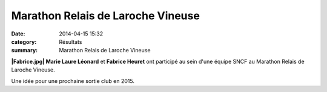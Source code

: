 Marathon Relais de Laroche Vineuse
==================================

:date: 2014-04-15 15:32
:category: Résultats
:summary: Marathon Relais de Laroche Vineuse

**|Fabrice.jpg| Marie Laure Léonard**  et **Fabrice Heuret**  ont participé au sein d'une équipe SNCF au Marathon Relais de Laroche Vineuse.


Une idée pour une prochaine sortie club en 2015.

.. |Fabrice.jpg| image:: http://assets.acr-dijon.org/old/httpidataover-blogcom0120862coursescourses-2014-fabrice.jpg
